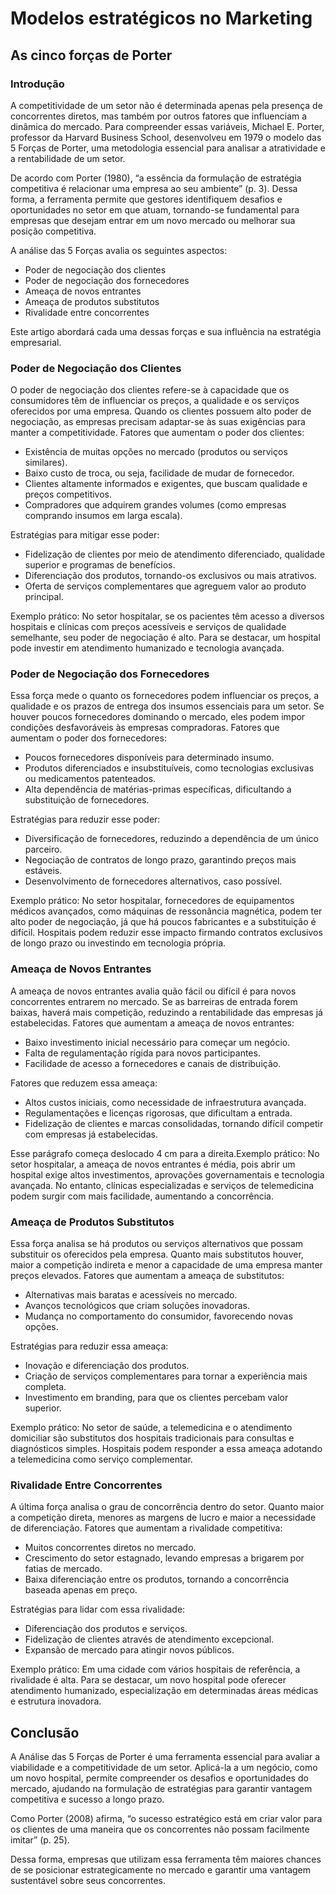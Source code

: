 * Modelos estratégicos no Marketing
** As cinco forças de Porter
*** Introdução

A competitividade de um setor não é determinada apenas pela presença de concorrentes diretos, mas também por outros fatores que influenciam a dinâmica do mercado. Para compreender essas variáveis, Michael E. Porter, professor da Harvard Business School, desenvolveu em 1979 o modelo das 5 Forças de Porter, uma metodologia essencial para analisar a atratividade e a rentabilidade de um setor.

De acordo com Porter (1980), “a essência da formulação de estratégia competitiva é relacionar uma empresa ao seu ambiente” (p. 3). Dessa forma, a ferramenta permite que gestores identifiquem desafios e oportunidades no setor em que atuam, tornando-se fundamental para empresas que desejam entrar em um novo mercado ou melhorar sua posição competitiva.

A análise das 5 Forças avalia os seguintes aspectos:

- Poder de negociação dos clientes
- Poder de negociação dos fornecedores
- Ameaça de novos entrantes
- Ameaça de produtos substitutos
- Rivalidade entre concorrentes

Este artigo abordará cada uma dessas forças e sua influência na estratégia empresarial.

*** Poder de Negociação dos Clientes

O poder de negociação dos clientes refere-se à capacidade que os consumidores têm de influenciar os preços, a qualidade e os serviços oferecidos por uma empresa. Quando os clientes possuem alto poder de negociação, as empresas precisam adaptar-se às suas exigências para manter a competitividade.
Fatores que aumentam o poder dos clientes:

- Existência de muitas opções no mercado (produtos ou serviços similares).
- Baixo custo de troca, ou seja, facilidade de mudar de fornecedor.
- Clientes altamente informados e exigentes, que buscam qualidade e preços competitivos.
- Compradores que adquirem grandes volumes (como empresas comprando insumos em larga escala).

Estratégias para mitigar esse poder:

- Fidelização de clientes por meio de atendimento diferenciado, qualidade superior e programas de benefícios.
- Diferenciação dos produtos, tornando-os exclusivos ou mais atrativos.
- Oferta de serviços complementares que agreguem valor ao produto principal.

#+LATEX: \begingroup
#+LATEX: \leftskip=4cm
#+LATEX: \parindent=0pt
Exemplo prático: No setor hospitalar, se os pacientes têm acesso a diversos hospitais e clínicas com preços acessíveis e serviços de qualidade semelhante, seu poder de negociação é alto. Para se destacar, um hospital pode investir em atendimento humanizado e tecnologia avançada.
#+LATEX: \par
#+LATEX: \endgroup

*** Poder de Negociação dos Fornecedores

Essa força mede o quanto os fornecedores podem influenciar os preços, a qualidade e os prazos de entrega dos insumos essenciais para um setor. Se houver poucos fornecedores dominando o mercado, eles podem impor condições desfavoráveis às empresas compradoras.
Fatores que aumentam o poder dos fornecedores:

- Poucos fornecedores disponíveis para determinado insumo.
- Produtos diferenciados e insubstituíveis, como tecnologias exclusivas ou medicamentos patenteados.
- Alta dependência de matérias-primas específicas, dificultando a substituição de fornecedores.

Estratégias para reduzir esse poder:

- Diversificação de fornecedores, reduzindo a dependência de um único parceiro.
- Negociação de contratos de longo prazo, garantindo preços mais estáveis.
- Desenvolvimento de fornecedores alternativos, caso possível.

#+LATEX: \begingroup
#+LATEX: \leftskip=4cm
#+LATEX: \parindent=0pt
Exemplo prático: No setor hospitalar, fornecedores de equipamentos médicos avançados, como máquinas de ressonância magnética, podem ter alto poder de negociação, já que há poucos fabricantes e a substituição é difícil. Hospitais podem reduzir esse impacto firmando contratos exclusivos de longo prazo ou investindo em tecnologia própria.
#+LATEX: \par
#+LATEX: \endgroup

*** Ameaça de Novos Entrantes

A ameaça de novos entrantes avalia quão fácil ou difícil é para novos concorrentes entrarem no mercado. Se as barreiras de entrada forem baixas, haverá mais competição, reduzindo a rentabilidade das empresas já estabelecidas.
Fatores que aumentam a ameaça de novos entrantes:

- Baixo investimento inicial necessário para começar um negócio.
- Falta de regulamentação rígida para novos participantes.
- Facilidade de acesso a fornecedores e canais de distribuição.

Fatores que reduzem essa ameaça:

- Altos custos iniciais, como necessidade de infraestrutura avançada.
- Regulamentações e licenças rigorosas, que dificultam a entrada.
- Fidelização de clientes e marcas consolidadas, tornando difícil competir com empresas já estabelecidas.

#+LATEX: \begingroup
#+LATEX: \leftskip=4cm
#+LATEX: \parindent=0pt
Esse parágrafo começa deslocado 4 cm para a direita.Exemplo prático: No setor hospitalar, a ameaça de novos entrantes é média, pois abrir um hospital exige altos investimentos, aprovações governamentais e tecnologia avançada. No entanto, clínicas especializadas e serviços de telemedicina podem surgir com mais facilidade, aumentando a concorrência.
#+LATEX: \par
#+LATEX: \endgroup

*** Ameaça de Produtos Substitutos

Essa força analisa se há produtos ou serviços alternativos que possam substituir os oferecidos pela empresa. Quanto mais substitutos houver, maior a competição indireta e menor a capacidade de uma empresa manter preços elevados.
Fatores que aumentam a ameaça de substitutos:

- Alternativas mais baratas e acessíveis no mercado.
- Avanços tecnológicos que criam soluções inovadoras.
- Mudança no comportamento do consumidor, favorecendo novas opções.

Estratégias para reduzir essa ameaça:

- Inovação e diferenciação dos produtos.
- Criação de serviços complementares para tornar a experiência mais completa.
- Investimento em branding, para que os clientes percebam valor superior.

#+LATEX: \begingroup
#+LATEX: \leftskip=4cm
#+LATEX: \parindent=0pt
Exemplo prático: No setor de saúde, a telemedicina e o atendimento domiciliar são substitutos dos hospitais tradicionais para consultas e diagnósticos simples. Hospitais podem responder a essa ameaça adotando a telemedicina como serviço complementar.
#+LATEX: \par
#+LATEX: \endgroup

*** Rivalidade Entre Concorrentes

A última força analisa o grau de concorrência dentro do setor. Quanto maior a competição direta, menores as margens de lucro e maior a necessidade de diferenciação.
Fatores que aumentam a rivalidade competitiva:

- Muitos concorrentes diretos no mercado.
- Crescimento do setor estagnado, levando empresas a brigarem por fatias de mercado.
- Baixa diferenciação entre os produtos, tornando a concorrência baseada apenas em preço.

Estratégias para lidar com essa rivalidade:

- Diferenciação dos produtos e serviços.
- Fidelização de clientes através de atendimento excepcional.
- Expansão de mercado para atingir novos públicos.

#+LATEX: \begingroup
#+LATEX: \leftskip=4cm
#+LATEX: \parindent=0pt
Exemplo prático: Em uma cidade com vários hospitais de referência, a rivalidade é alta. Para se destacar, um novo hospital pode oferecer atendimento humanizado, especialização em determinadas áreas médicas e estrutura inovadora.
#+LATEX: \par
#+LATEX: \endgroup

** Conclusão

A Análise das 5 Forças de Porter é uma ferramenta essencial para avaliar a viabilidade e a competitividade de um setor. Aplicá-la a um negócio, como um novo hospital, permite compreender os desafios e oportunidades do mercado, ajudando na formulação de estratégias para garantir vantagem competitiva e sucesso a longo prazo.

Como Porter (2008) afirma, “o sucesso estratégico está em criar valor para os clientes de uma maneira que os concorrentes não possam facilmente imitar” (p. 25).

Dessa forma, empresas que utilizam essa ferramenta têm maiores chances de se posicionar estrategicamente no mercado e garantir uma vantagem sustentável sobre seus concorrentes. 
